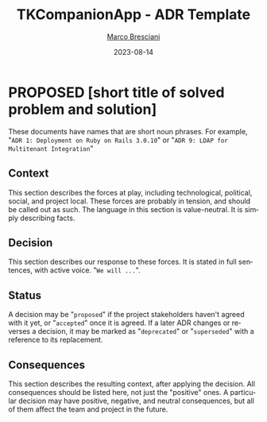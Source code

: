 # © 2021-2023 Marco Bresciani
# 
# Copying and distribution of this file, with or without modification,
# are permitted in any medium without royalty provided the copyright
# notice and this notice are preserved.
# This file is offered as-is, without any warranty.
# 
# SPDX-FileCopyrightText: 2021-2023 Marco Bresciani
# SPDX-License-Identifier: FSFAP

#+TITLE: TKCompanionApp - ADR Template
#+AUTHOR: [[https://codeberg.org/marco.bresciani/][Marco Bresciani]]
#+LANGUAGE:  en
#+DATE: 2023-08-14
#+OPTIONS: toc:nil
#+TODO: PROPOSED(p) | ACCEPTED(a) DEPRECATED(d)

* PROPOSED [short title of solved problem and solution]
:PROPERTIES:
:CUSTOM_ID: short-title-of-solved-problem-and-solution
:END:

These documents have names that are short noun phrases.
For example, "=ADR 1: Deployment on Ruby on Rails 3.0.10=" or
"=ADR 9: LDAP for Multitenant Integration="

** Context
:PROPERTIES:
:CUSTOM_ID: context
:END:

This section describes the forces at play, including technological,
political, social, and project local.
These forces are probably in tension, and should be called out as such.
The language in this section is value-neutral.
It is simply describing facts.

** Decision
:PROPERTIES:
:CUSTOM_ID: decision
:END:

This section describes our response to these forces.
It is stated in full sentences, with active voice. "=We will ...=".

** Status
:PROPERTIES:
:CUSTOM_ID: status
:END:

A decision may be "=proposed=" if the project stakeholders haven't
agreed with it yet, or "=accepted=" once it is agreed.
If a later ADR changes or reverses a decision, it may be marked as
"=deprecated=" or "=superseded=" with a reference to its replacement.

** Consequences
:PROPERTIES:
:CUSTOM_ID: consequences
:END:

This section describes the resulting context, after applying the
decision.
All consequences should be listed here, not just the "positive" ones.
A particular decision may have positive, negative, and neutral
consequences, but all of them affect the team and project in the future.

